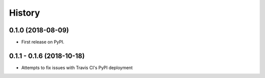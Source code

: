 =======
History
=======

0.1.0 (2018-08-09)
------------------

* First release on PyPI.

0.1.1 - 0.1.6 (2018-10-18)
--------------------------

* Attempts to fix issues with Travis CI's PyPI deployment
